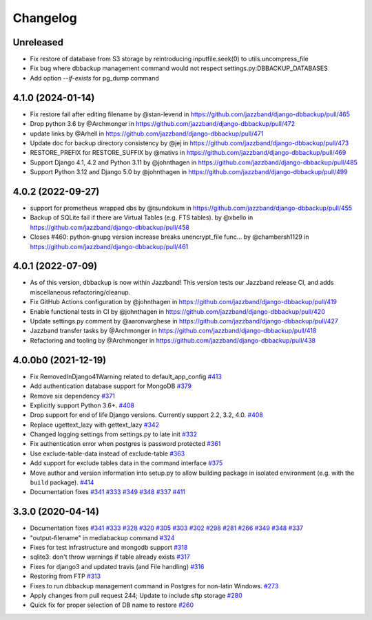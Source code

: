Changelog
=========

Unreleased
----------

* Fix restore of database from S3 storage by reintroducing inputfile.seek(0) to utils.uncompress_file
* Fix bug where dbbackup management command would not respect settings.py:DBBACKUP_DATABASES
* Add option `--if-exists` for pg_dump command

4.1.0 (2024-01-14)
------------------

* Fix restore fail after editing filename by @stan-levend in https://github.com/jazzband/django-dbbackup/pull/465
* Drop python 3.6 by @Archmonger in https://github.com/jazzband/django-dbbackup/pull/472
* update links by @Arhell in https://github.com/jazzband/django-dbbackup/pull/471
* Update doc for backup directory consistency by @jej in https://github.com/jazzband/django-dbbackup/pull/473
* RESTORE_PREFIX for RESTORE_SUFFIX by @mativs in https://github.com/jazzband/django-dbbackup/pull/469
* Support Django 4.1, 4.2 and Python 3.11 by @johnthagen in https://github.com/jazzband/django-dbbackup/pull/485
* Support Python 3.12 and Django 5.0 by @johnthagen in https://github.com/jazzband/django-dbbackup/pull/499

4.0.2 (2022-09-27)
------------------

* support for prometheus wrapped dbs by @tsundokum in https://github.com/jazzband/django-dbbackup/pull/455
* Backup of SQLite fail if there are Virtual Tables (e.g. FTS tables). by @xbello in https://github.com/jazzband/django-dbbackup/pull/458
* Closes #460: python-gnupg version increase breaks unencrypt_file func… by @chambersh1129 in https://github.com/jazzband/django-dbbackup/pull/461

4.0.1 (2022-07-09)
---------------------

* As of this version, dbbackup is now within Jazzband! This version tests our Jazzband release CI, and adds miscellaneous refactoring/cleanup.
* Fix GitHub Actions configuration by @johnthagen in https://github.com/jazzband/django-dbbackup/pull/419
* Enable functional tests in CI by @johnthagen in https://github.com/jazzband/django-dbbackup/pull/420
* Update settings.py comment by @aaronvarghese in https://github.com/jazzband/django-dbbackup/pull/427
* Jazzband transfer tasks by @Archmonger in https://github.com/jazzband/django-dbbackup/pull/418
* Refactoring and tooling by @Archmonger in https://github.com/jazzband/django-dbbackup/pull/438

4.0.0b0 (2021-12-19)
--------------------

* Fix RemovedInDjango41Warning related to default_app_config `#413`_
* Add authentication database support for MongoDB `#379`_
* Remove six dependency `#371`_
* Explicitly support Python 3.6+. `#408`_
* Drop support for end of life Django versions. Currently support 2.2, 3.2, 4.0. `#408`_
* Replace ugettext_lazy with gettext_lazy `#342`_
* Changed logging settings from settings.py to late init `#332`_
* Fix authentication error when postgres is password protected `#361`_
* Use exclude-table-data instead of exclude-table `#363`_
* Add support for exclude tables data in the command interface `#375`_
* Move author and version information into setup.py to allow building package in isolated
  environment (e.g. with the ``build`` package). `#414`_
* Documentation fixes `#341`_ `#333`_ `#349`_ `#348`_ `#337`_ `#411`_


3.3.0 (2020-04-14)
------------------

* Documentation fixes `#341`_ `#333`_ `#328`_ `#320`_ `#305`_ `#303`_ `#302`_ `#298`_ `#281`_ `#266`_ `#349`_ `#348`_ `#337`_
* "output-filename" in mediabackup command `#324`_
* Fixes for test infrastructure and mongodb support `#318`_
* sqlite3: don't throw warnings if table already exists `#317`_
* Fixes for django3 and updated travis (and File handling) `#316`_
* Restoring from FTP `#313`_
* Fixes to run dbbackup management command in Postgres for non-latin Windows. `#273`_
* Apply changes from pull request 244; Update to include sftp storage `#280`_
* Quick fix for proper selection of DB name to restore `#260`_

.. _`#342`: https://github.com/jazzband/django-dbbackup/pull/342
.. _`#332`: https://github.com/jazzband/django-dbbackup/pull/332
.. _`#361`: https://github.com/jazzband/django-dbbackup/pull/361
.. _`#363`: https://github.com/jazzband/django-dbbackup/pull/363
.. _`#375`: https://github.com/jazzband/django-dbbackup/pull/375
.. _`#341`: https://github.com/jazzband/django-dbbackup/pull/341
.. _`#333`: https://github.com/jazzband/django-dbbackup/pull/333
.. _`#328`: https://github.com/jazzband/django-dbbackup/pull/328
.. _`#320`: https://github.com/jazzband/django-dbbackup/pull/320
.. _`#305`: https://github.com/jazzband/django-dbbackup/pull/305
.. _`#303`: https://github.com/jazzband/django-dbbackup/pull/303
.. _`#302`: https://github.com/jazzband/django-dbbackup/pull/302
.. _`#298`: https://github.com/jazzband/django-dbbackup/pull/298
.. _`#281`: https://github.com/jazzband/django-dbbackup/pull/281
.. _`#266`: https://github.com/jazzband/django-dbbackup/pull/266
.. _`#324`: https://github.com/jazzband/django-dbbackup/pull/324
.. _`#318`: https://github.com/jazzband/django-dbbackup/pull/318
.. _`#317`: https://github.com/jazzband/django-dbbackup/pull/317
.. _`#316`: https://github.com/jazzband/django-dbbackup/pull/316
.. _`#313`: https://github.com/jazzband/django-dbbackup/pull/313
.. _`#273`: https://github.com/jazzband/django-dbbackup/pull/273
.. _`#280`: https://github.com/jazzband/django-dbbackup/pull/280
.. _`#260`: https://github.com/jazzband/django-dbbackup/pull/260
.. _`#349`: https://github.com/jazzband/django-dbbackup/pull/349
.. _`#348`: https://github.com/jazzband/django-dbbackup/pull/348
.. _`#337`: https://github.com/jazzband/django-dbbackup/pull/337
.. _`#408`: https://github.com/jazzband/django-dbbackup/pull/408
.. _`#371`: https://github.com/jazzband/django-dbbackup/pull/371
.. _`#379`: https://github.com/jazzband/django-dbbackup/pull/379
.. _`#411`: https://github.com/jazzband/django-dbbackup/pull/411
.. _`#413`: https://github.com/jazzband/django-dbbackup/pull/413
.. _`#414`: https://github.com/jazzband/django-dbbackup/pull/414
